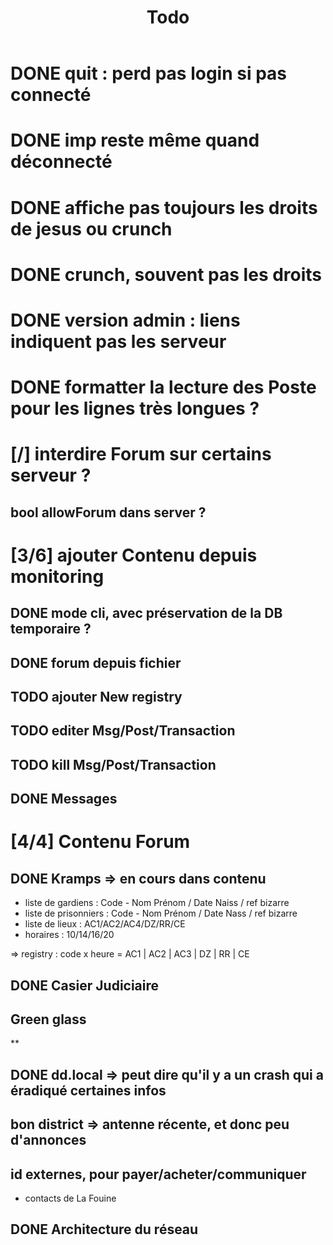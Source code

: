 #+title:Todo
* DONE quit : perd pas login si pas connecté
* DONE imp reste même quand déconnecté
* DONE affiche pas toujours les droits de jesus ou crunch
* DONE crunch, souvent pas les droits
* DONE version admin : liens indiquent pas les serveur
* DONE formatter la lecture des Poste pour les lignes très longues ?
* [/] interdire Forum sur certains serveur ?
** bool allowForum dans server ?
* [3/6] ajouter Contenu depuis monitoring
** DONE mode cli, avec préservation de la DB temporaire ?
** DONE forum depuis fichier
** TODO ajouter New registry
** TODO editer Msg/Post/Transaction
** TODO kill Msg/Post/Transaction
** DONE Messages
* [4/4] Contenu Forum
** DONE Kramps => en cours dans contenu
- liste de gardiens : Code - Nom Prénom / Date Naiss / ref bizarre
- liste de prisonniers : Code - Nom Prénom / Date Nass / ref bizarre
- liste de lieux : AC1/AC2/AC4/DZ/RR/CE
- horaires : 10/14/16/20
=> registry : code x heure = AC1 | AC2 | AC3 | DZ | RR | CE
** DONE Casier Judiciaire
** Green glass
**
** DONE dd.local => peut dire qu'il y a un crash qui a éradiqué certaines infos
** bon district => antenne récente, et donc peu d'annonces
** id externes, pour payer/acheter/communiquer
- contacts de La Fouine
** DONE Architecture du réseau
